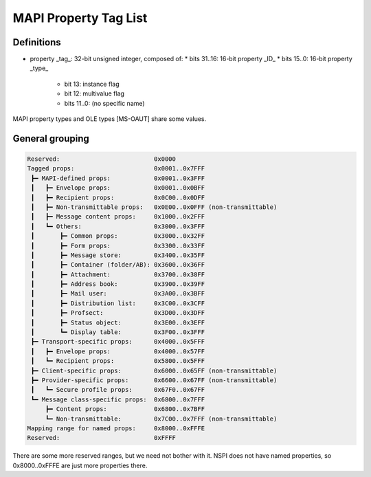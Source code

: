 MAPI Property Tag List
======================

Definitions
-----------

* property _tag_: 32-bit unsigned integer, composed of:
  * bits 31..16: 16-bit property _ID_
  * bits 15..0: 16-bit property _type_
    * bit 13: instance flag
    * bit 12: multivalue flag
    * bits 11..0: (no specific name)

MAPI property types and OLE types [MS-OAUT] share some values.


General grouping
----------------

.. code-block::

	Reserved:                          0x0000
	Tagged props:                      0x0001..0x7FFF
	 ┣━ MAPI-defined props:            0x0001..0x3FFF
	 ┃   ┣━ Envelope props:            0x0001..0x0BFF
	 ┃   ┣━ Recipient props:           0x0C00..0x0DFF
	 ┃   ┣━ Non-transmittable props:   0x0E00..0x0FFF (non-transmittable)
	 ┃   ┣━ Message content props:     0x1000..0x2FFF
	 ┃   ┗━ Others:                    0x3000..0x3FFF
	 ┃       ┣━ Common props:          0x3000..0x32FF
	 ┃       ┣━ Form props:            0x3300..0x33FF
         ┃       ┣━ Message store:         0x3400..0x35FF
         ┃       ┣━ Container (folder/AB): 0x3600..0x36FF
         ┃       ┣━ Attachment:            0x3700..0x38FF
         ┃       ┣━ Address book:          0x3900..0x39FF
         ┃       ┣━ Mail user:             0x3A00..0x3BFF
         ┃       ┣━ Distribution list:     0x3C00..0x3CFF
         ┃       ┣━ Profsect:              0x3D00..0x3DFF
         ┃       ┣━ Status object:         0x3E00..0x3EFF
         ┃       ┗━ Display table:         0x3F00..0x3FFF
         ┣━ Transport-specific props:      0x4000..0x5FFF
         ┃   ┣━ Envelope props:            0x4000..0x57FF
         ┃   ┗━ Recipient props:           0x5800..0x5FFF
         ┣━ Client-specific props:         0x6000..0x65FF (non-transmittable)
         ┣━ Provider-specific props:       0x6600..0x67FF (non-transmittable)
         ┃   ┗━ Secure profile props:      0x67F0..0x67FF
         ┗━ Message class-specific props:  0x6800..0x7FFF
             ┣━ Content props:             0x6800..0x7BFF
             ┗━ Non-transmittable:         0x7C00..0x7FFF (non-transmittable)
        Mapping range for named props:     0x8000..0xFFFE
        Reserved:                          0xFFFF

There are some more reserved ranges, but we need not bother with it.
NSPI does not have named properties, so 0x8000..0xFFFE are just more
properties there.
